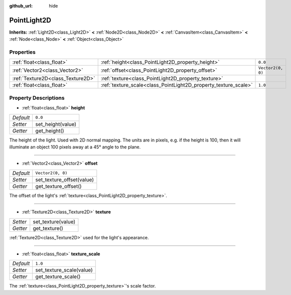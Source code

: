 :github_url: hide

.. DO NOT EDIT THIS FILE!!!
.. Generated automatically from Godot engine sources.
.. Generator: https://github.com/godotengine/godot/tree/master/doc/tools/make_rst.py.
.. XML source: https://github.com/godotengine/godot/tree/master/doc/classes/PointLight2D.xml.

.. _class_PointLight2D:

PointLight2D
============

**Inherits:** :ref:`Light2D<class_Light2D>` **<** :ref:`Node2D<class_Node2D>` **<** :ref:`CanvasItem<class_CanvasItem>` **<** :ref:`Node<class_Node>` **<** :ref:`Object<class_Object>`



Properties
----------

+-----------------------------------+-----------------------------------------------------------------+-------------------+
| :ref:`float<class_float>`         | :ref:`height<class_PointLight2D_property_height>`               | ``0.0``           |
+-----------------------------------+-----------------------------------------------------------------+-------------------+
| :ref:`Vector2<class_Vector2>`     | :ref:`offset<class_PointLight2D_property_offset>`               | ``Vector2(0, 0)`` |
+-----------------------------------+-----------------------------------------------------------------+-------------------+
| :ref:`Texture2D<class_Texture2D>` | :ref:`texture<class_PointLight2D_property_texture>`             |                   |
+-----------------------------------+-----------------------------------------------------------------+-------------------+
| :ref:`float<class_float>`         | :ref:`texture_scale<class_PointLight2D_property_texture_scale>` | ``1.0``           |
+-----------------------------------+-----------------------------------------------------------------+-------------------+

Property Descriptions
---------------------

.. _class_PointLight2D_property_height:

- :ref:`float<class_float>` **height**

+-----------+-------------------+
| *Default* | ``0.0``           |
+-----------+-------------------+
| *Setter*  | set_height(value) |
+-----------+-------------------+
| *Getter*  | get_height()      |
+-----------+-------------------+

The height of the light. Used with 2D normal mapping. The units are in pixels, e.g. if the height is 100, then it will illuminate an object 100 pixels away at a 45° angle to the plane.

----

.. _class_PointLight2D_property_offset:

- :ref:`Vector2<class_Vector2>` **offset**

+-----------+---------------------------+
| *Default* | ``Vector2(0, 0)``         |
+-----------+---------------------------+
| *Setter*  | set_texture_offset(value) |
+-----------+---------------------------+
| *Getter*  | get_texture_offset()      |
+-----------+---------------------------+

The offset of the light's :ref:`texture<class_PointLight2D_property_texture>`.

----

.. _class_PointLight2D_property_texture:

- :ref:`Texture2D<class_Texture2D>` **texture**

+----------+--------------------+
| *Setter* | set_texture(value) |
+----------+--------------------+
| *Getter* | get_texture()      |
+----------+--------------------+

:ref:`Texture2D<class_Texture2D>` used for the light's appearance.

----

.. _class_PointLight2D_property_texture_scale:

- :ref:`float<class_float>` **texture_scale**

+-----------+--------------------------+
| *Default* | ``1.0``                  |
+-----------+--------------------------+
| *Setter*  | set_texture_scale(value) |
+-----------+--------------------------+
| *Getter*  | get_texture_scale()      |
+-----------+--------------------------+

The :ref:`texture<class_PointLight2D_property_texture>`'s scale factor.

.. |virtual| replace:: :abbr:`virtual (This method should typically be overridden by the user to have any effect.)`
.. |const| replace:: :abbr:`const (This method has no side effects. It doesn't modify any of the instance's member variables.)`
.. |vararg| replace:: :abbr:`vararg (This method accepts any number of arguments after the ones described here.)`
.. |constructor| replace:: :abbr:`constructor (This method is used to construct a type.)`
.. |static| replace:: :abbr:`static (This method doesn't need an instance to be called, so it can be called directly using the class name.)`
.. |operator| replace:: :abbr:`operator (This method describes a valid operator to use with this type as left-hand operand.)`

